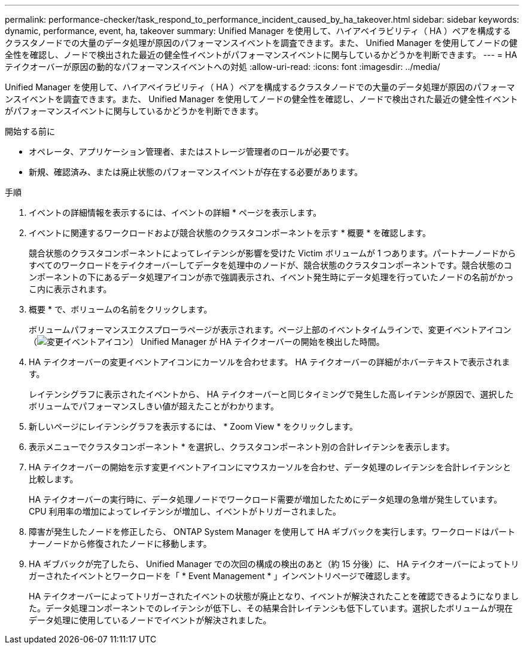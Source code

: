 ---
permalink: performance-checker/task_respond_to_performance_incident_caused_by_ha_takeover.html 
sidebar: sidebar 
keywords: dynamic, performance, event, ha, takeover 
summary: Unified Manager を使用して、ハイアベイラビリティ（ HA ）ペアを構成するクラスタノードでの大量のデータ処理が原因のパフォーマンスイベントを調査できます。また、 Unified Manager を使用してノードの健全性を確認し、ノードで検出された最近の健全性イベントがパフォーマンスイベントに関与しているかどうかを判断できます。 
---
= HA テイクオーバーが原因の動的なパフォーマンスイベントへの対処
:allow-uri-read: 
:icons: font
:imagesdir: ../media/


[role="lead"]
Unified Manager を使用して、ハイアベイラビリティ（ HA ）ペアを構成するクラスタノードでの大量のデータ処理が原因のパフォーマンスイベントを調査できます。また、 Unified Manager を使用してノードの健全性を確認し、ノードで検出された最近の健全性イベントがパフォーマンスイベントに関与しているかどうかを判断できます。

.開始する前に
* オペレータ、アプリケーション管理者、またはストレージ管理者のロールが必要です。
* 新規、確認済み、または廃止状態のパフォーマンスイベントが存在する必要があります。


.手順
. イベントの詳細情報を表示するには、イベントの詳細 * ページを表示します。
. イベントに関連するワークロードおよび競合状態のクラスタコンポーネントを示す * 概要 * を確認します。
+
競合状態のクラスタコンポーネントによってレイテンシが影響を受けた Victim ボリュームが 1 つあります。パートナーノードからすべてのワークロードをテイクオーバーしてデータを処理中のノードが、競合状態のクラスタコンポーネントです。競合状態のコンポーネントの下にあるデータ処理アイコンが赤で強調表示され、イベント発生時にデータ処理を行っていたノードの名前がかっこ内に表示されます。

. 概要 * で、ボリュームの名前をクリックします。
+
ボリュームパフォーマンスエクスプローラページが表示されます。ページ上部のイベントタイムラインで、変更イベントアイコン（image:../media/opm_change_icon.gif["変更イベントアイコン"]） Unified Manager が HA テイクオーバーの開始を検出した時間。

. HA テイクオーバーの変更イベントアイコンにカーソルを合わせます。 HA テイクオーバーの詳細がホバーテキストで表示されます。
+
レイテンシグラフに表示されたイベントから、 HA テイクオーバーと同じタイミングで発生した高レイテンシが原因で、選択したボリュームでパフォーマンスしきい値が超えたことがわかります。

. 新しいページにレイテンシグラフを表示するには、 * Zoom View * をクリックします。
. 表示メニューでクラスタコンポーネント * を選択し、クラスタコンポーネント別の合計レイテンシを表示します。
. HA テイクオーバーの開始を示す変更イベントアイコンにマウスカーソルを合わせ、データ処理のレイテンシを合計レイテンシと比較します。
+
HA テイクオーバーの実行時に、データ処理ノードでワークロード需要が増加したためにデータ処理の急増が発生しています。CPU 利用率の増加によってレイテンシが増加し、イベントがトリガーされました。

. 障害が発生したノードを修正したら、 ONTAP System Manager を使用して HA ギブバックを実行します。ワークロードはパートナーノードから修復されたノードに移動します。
. HA ギブバックが完了したら、 Unified Manager での次回の構成の検出のあと（約 15 分後）に、 HA テイクオーバーによってトリガーされたイベントとワークロードを「 * Event Management * 」インベントリページで確認します。
+
HA テイクオーバーによってトリガーされたイベントの状態が廃止となり、イベントが解決されたことを確認できるようになりました。データ処理コンポーネントでのレイテンシが低下し、その結果合計レイテンシも低下しています。選択したボリュームが現在データ処理に使用しているノードでイベントが解決されました。


